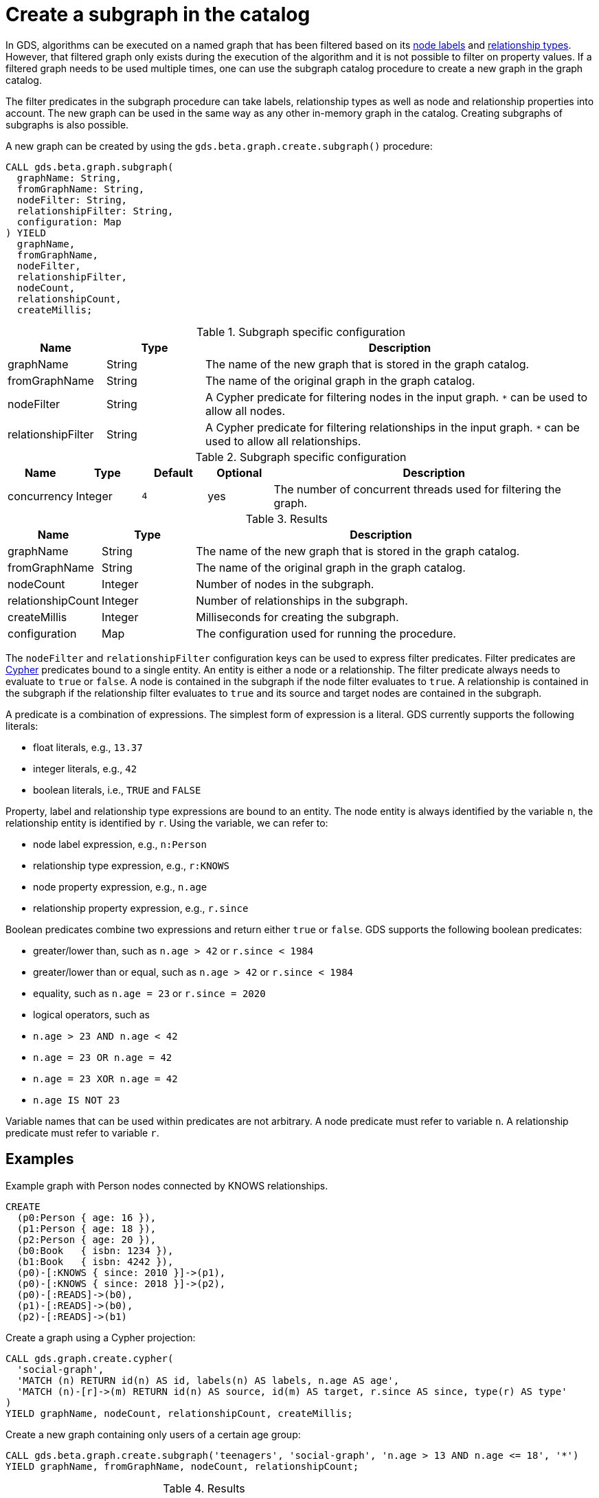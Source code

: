 [[catalog-graph-create-subgraph]]
[.beta]
= Create a subgraph in the catalog

In GDS, algorithms can be executed on a named graph that has been filtered based on its <<common-configuration-node-labels,node labels>> and <<common-configuration-relationship-types, relationship types>>.
However, that filtered graph only exists during the execution of the algorithm and it is not possible to filter on property values.
If a filtered graph needs to be used multiple times, one can use the subgraph catalog procedure to create a new graph in the graph catalog.

The filter predicates in the subgraph procedure can take labels, relationship types as well as node and relationship properties into account.
The new graph can be used in the same way as any other in-memory graph in the catalog.
Creating subgraphs of subgraphs is also possible.

.A new graph can be created by using the `gds.beta.graph.create.subgraph()` procedure:
[source, cypher, role=noplay]
----
CALL gds.beta.graph.subgraph(
  graphName: String,
  fromGraphName: String,
  nodeFilter: String,
  relationshipFilter: String,
  configuration: Map
) YIELD
  graphName,
  fromGraphName,
  nodeFilter,
  relationshipFilter,
  nodeCount,
  relationshipCount,
  createMillis;
----

.Subgraph specific configuration
[opts="header",cols="1,1,4"]
|===
| Name               | Type    | Description
| graphName          | String  | The name of the new graph that is stored in the graph catalog.
| fromGraphName      | String  | The name of the original graph in the graph catalog.
| nodeFilter         | String  | A Cypher predicate for filtering nodes in the input graph. `*` can be used to allow all nodes.
| relationshipFilter | String  | A Cypher predicate for filtering relationships in the input graph.  `*` can be used to allow all relationships.
|===

.Subgraph specific configuration
[opts="header",cols="1,1,1m,1,5"]
|===
| Name               | Type    | Default | Optional | Description
| concurrency        | Integer | 4       | yes      | The number of concurrent threads used for filtering the graph.
|===

.Results
[opts="header",cols="1,1,4"]
|===
| Name                   | Type     | Description
| graphName              | String   | The name of the new graph that is stored in the graph catalog.
| fromGraphName          | String   | The name of the original graph in the graph catalog.
| nodeCount              | Integer  | Number of nodes in the subgraph.
| relationshipCount      | Integer  | Number of relationships in the subgraph.
| createMillis           | Integer  | Milliseconds for creating the subgraph.
| configuration          | Map      | The configuration used for running the procedure.
|===

The `nodeFilter` and `relationshipFilter` configuration keys can be used to express filter predicates.
Filter predicates are https://neo4j.com/docs/cypher-manual/current/clauses/where/#query-where[Cypher] predicates bound to a single entity.
An entity is either a node or a relationship.
The filter predicate always needs to evaluate to `true` or `false`.
A node is contained in the subgraph if the node filter evaluates to `true`.
A relationship is contained in the subgraph if the relationship filter evaluates to `true` and its source and target nodes are contained in the subgraph.

A predicate is a combination of expressions.
The simplest form of expression is a literal.
GDS currently supports the following literals:

* float literals, e.g., `13.37`
* integer literals, e.g., `42`
* boolean literals, i.e., `TRUE` and `FALSE`

Property, label and relationship type expressions are bound to an entity.
The node entity is always identified by the variable `n`, the relationship entity is identified by `r`.
Using the variable, we can refer to:

* node label expression, e.g., `n:Person`
* relationship type expression, e.g., `r:KNOWS`
* node property expression, e.g., `n.age`
* relationship property expression, e.g., `r.since`

Boolean predicates combine two expressions and return either `true` or `false`.
GDS supports the following boolean predicates:

* greater/lower than, such as `n.age > 42` or `r.since < 1984`
* greater/lower than or equal, such as `n.age > 42` or `r.since < 1984`
* equality, such as `n.age = 23` or `r.since = 2020`
* logical operators, such as
  * `n.age > 23 AND n.age < 42`
  * `n.age = 23 OR n.age = 42`
  * `n.age = 23 XOR n.age = 42`
  * `n.age IS NOT 23`

Variable names that can be used within predicates are not arbitrary.
A node predicate must refer to variable `n`.
A relationship predicate must refer to variable `r`.


== Examples

.Example graph with Person nodes connected by KNOWS relationships.
[source, cypher, role=noplay setup-query]
----
CREATE
  (p0:Person { age: 16 }),
  (p1:Person { age: 18 }),
  (p2:Person { age: 20 }),
  (b0:Book   { isbn: 1234 }),
  (b1:Book   { isbn: 4242 }),
  (p0)-[:KNOWS { since: 2010 }]->(p1),
  (p0)-[:KNOWS { since: 2018 }]->(p2),
  (p0)-[:READS]->(b0),
  (p1)-[:READS]->(b0),
  (p2)-[:READS]->(b1)
----

.Create a graph using a Cypher projection:
[source, cypher, role=noplay graph-create-query]
----
CALL gds.graph.create.cypher(
  'social-graph',
  'MATCH (n) RETURN id(n) AS id, labels(n) AS labels, n.age AS age',
  'MATCH (n)-[r]->(m) RETURN id(n) AS source, id(m) AS target, r.since AS since, type(r) AS type'
)
YIELD graphName, nodeCount, relationshipCount, createMillis;
----

[role=query-example]
--
.Create a new graph containing only users of a certain age group:
[source, cypher, role=noplay]
----
CALL gds.beta.graph.create.subgraph('teenagers', 'social-graph', 'n.age > 13 AND n.age <= 18', '*')
YIELD graphName, fromGraphName, nodeCount, relationshipCount;
----

.Results
[opts="header"]
|===
| graphName    | fromGraphName    | nodeCount | relationshipCount
| "teenagers"  | "social-graph"   | 2         | 1
|===
--

[role=query-example]
--
.Create a new graph containing only users of a certain age group that know each other since a given point a time:
[source, cypher, role=noplay]
----
CALL gds.beta.graph.create.subgraph('teenagers', 'social-graph', 'n.age > 13 AND n.age <= 18', 'r.since >= 2012')
YIELD graphName, fromGraphName, nodeCount, relationshipCount;
----
.Results
[opts="header"]
|===
| graphName    | fromGraphName    | nodeCount | relationshipCount
| "teenagers"  | "social-graph"   | 2         | 0
|===
--

[role=query-example]
--
.Create a new bipartite graph between books and users connected by the `READS` relationship type:
[source, cypher, role=noplay]
----
CALL gds.beta.graph.create.subgraph('teenagers-books', 'social-graph', 'n:Book OR n:Person', 'r:READS')
YIELD graphName, fromGraphName, nodeCount, relationshipCount;
----

.Results
[opts="header"]
|===
| graphName    | fromGraphName    | nodeCount | relationshipCount
| "teenagers-books"  | "social-graph"   | 5         | 3
|===
--

[role=query-example]
--
.The previous example can be extended with an additional filter applied only to persons:
[source, cypher, role=noplay]
----
CALL gds.beta.graph.create.subgraph('teenagers-books', 'social-graph', 'n:Book OR (n:Person AND n.age > 18)', 'r:READS')
YIELD graphName, fromGraphName, nodeCount, relationshipCount;
----

.Results
[opts="header"]
|===
| graphName    | fromGraphName    | nodeCount | relationshipCount
| "teenagers-books"  | "social-graph"   | 3         | 1
|===
--
